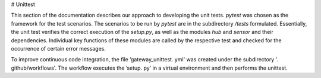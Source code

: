 # Unittest

This section of the documentation describes our approach to developing the unit tests.
`pytest` was chosen as the framework for the test scenarios. The scenarios to be run by `pytest` are in the
subdirectory `/tests` formulated. Essentially, the unit test verifies the correct execution of the `setup.py`, 
as well as the modules `hub` and `sensor` and their dependencies. Individual key functions of these modules
are called by the respective test and checked for the occurrence of certain error messages.

To improve continuous code integration, the file ’gateway_unittest. yml' was created under the subdirectory '. github/workflows'.
The workflow executes the ’setup. py' in a virtual environment and then performs the unittest.
